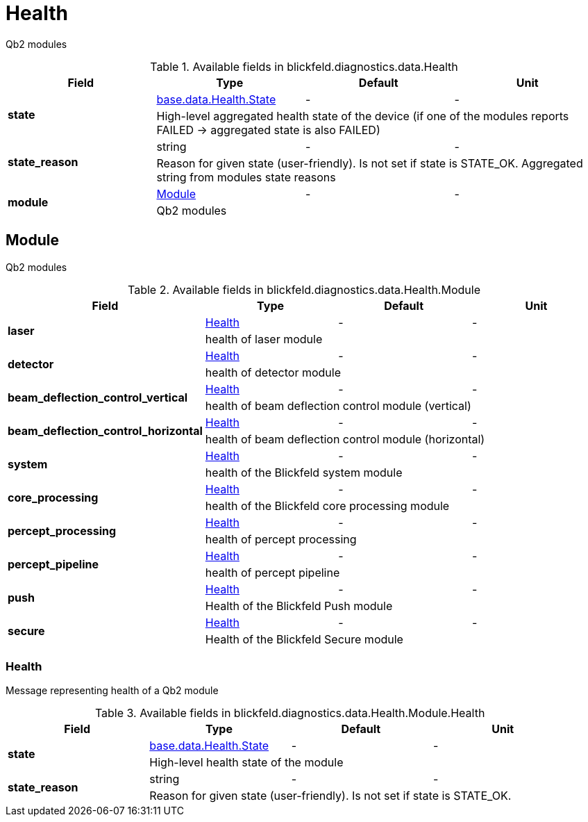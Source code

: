 [#_blickfeld_diagnostics_data_Health]
= Health

Qb2 modules

.Available fields in blickfeld.diagnostics.data.Health
|===
| Field | Type | Default | Unit

.2+| *state* | xref:blickfeld/base/data/health.adoc#_blickfeld_base_data_Health_State[base.data.Health.State] | - | - 
3+| High-level aggregated health state of the device (if one of the modules reports FAILED -> aggregated state is also FAILED)

.2+| *state_reason* | string| - | - 
3+| Reason for given state (user-friendly). Is not set if state is STATE_OK. Aggregated string from modules state reasons

.2+| *module* | xref:blickfeld/diagnostics/data/health.adoc#_blickfeld_diagnostics_data_Health_Module[Module] | - | - 
3+| Qb2 modules

|===

[#_blickfeld_diagnostics_data_Health_Module]
== Module

Qb2 modules

.Available fields in blickfeld.diagnostics.data.Health.Module
|===
| Field | Type | Default | Unit

.2+| *laser* | xref:blickfeld/diagnostics/data/health.adoc#_blickfeld_diagnostics_data_Health_Module_Health[Health] | - | - 
3+| health of laser module

.2+| *detector* | xref:blickfeld/diagnostics/data/health.adoc#_blickfeld_diagnostics_data_Health_Module_Health[Health] | - | - 
3+| health of detector module

.2+| *beam_deflection_control_vertical* | xref:blickfeld/diagnostics/data/health.adoc#_blickfeld_diagnostics_data_Health_Module_Health[Health] | - | - 
3+| health of beam deflection control module (vertical)

.2+| *beam_deflection_control_horizontal* | xref:blickfeld/diagnostics/data/health.adoc#_blickfeld_diagnostics_data_Health_Module_Health[Health] | - | - 
3+| health of beam deflection control module (horizontal)

.2+| *system* | xref:blickfeld/diagnostics/data/health.adoc#_blickfeld_diagnostics_data_Health_Module_Health[Health] | - | - 
3+| health of the Blickfeld system module

.2+| *core_processing* | xref:blickfeld/diagnostics/data/health.adoc#_blickfeld_diagnostics_data_Health_Module_Health[Health] | - | - 
3+| health of the Blickfeld core processing module

.2+| *percept_processing* | xref:blickfeld/diagnostics/data/health.adoc#_blickfeld_diagnostics_data_Health_Module_Health[Health] | - | - 
3+| health of percept processing

.2+| *percept_pipeline* | xref:blickfeld/diagnostics/data/health.adoc#_blickfeld_diagnostics_data_Health_Module_Health[Health] | - | - 
3+| health of percept pipeline

.2+| *push* | xref:blickfeld/diagnostics/data/health.adoc#_blickfeld_diagnostics_data_Health_Module_Health[Health] | - | - 
3+| Health of the Blickfeld Push module

.2+| *secure* | xref:blickfeld/diagnostics/data/health.adoc#_blickfeld_diagnostics_data_Health_Module_Health[Health] | - | - 
3+| Health of the Blickfeld Secure module

|===

[#_blickfeld_diagnostics_data_Health_Module_Health]
=== Health

Message representing health of a Qb2 module

.Available fields in blickfeld.diagnostics.data.Health.Module.Health
|===
| Field | Type | Default | Unit

.2+| *state* | xref:blickfeld/base/data/health.adoc#_blickfeld_base_data_Health_State[base.data.Health.State] | - | - 
3+| High-level health state of the module

.2+| *state_reason* | string| - | - 
3+| Reason for given state (user-friendly). Is not set if state is STATE_OK.

|===

